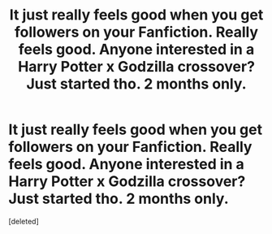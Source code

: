 #+TITLE: It just really feels good when you get followers on your Fanfiction. Really feels good. Anyone interested in a Harry Potter x Godzilla crossover? Just started tho. 2 months only.

* It just really feels good when you get followers on your Fanfiction. Really feels good. Anyone interested in a Harry Potter x Godzilla crossover? Just started tho. 2 months only.
:PROPERTIES:
:Score: 1
:DateUnix: 1622461599.0
:DateShort: 2021-May-31
:FlairText: Self-Promotion
:END:
[deleted]

